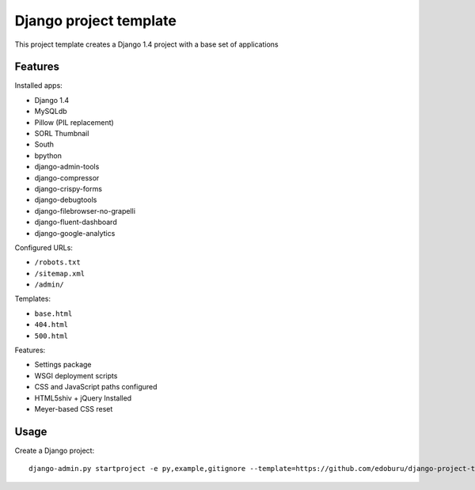 Django project template
=======================

This project template creates a Django 1.4 project with
a base set of applications

Features
---------

Installed apps:

* Django 1.4
* MySQLdb
* Pillow (PIL replacement)
* SORL Thumbnail
* South
* bpython
* django-admin-tools
* django-compressor
* django-crispy-forms
* django-debugtools
* django-filebrowser-no-grapelli
* django-fluent-dashboard
* django-google-analytics

Configured URLs:

* ``/robots.txt``
* ``/sitemap.xml``
* ``/admin/``

Templates:

* ``base.html``
* ``404.html``
* ``500.html``

Features:

* Settings package
* WSGI deployment scripts
* CSS and JavaScript paths configured
* HTML5shiv + jQuery Installed
* Meyer-based CSS reset

Usage
-----

Create a Django project::

    django-admin.py startproject -e py,example,gitignore --template=https://github.com/edoburu/django-project-template/archive/master.zip

